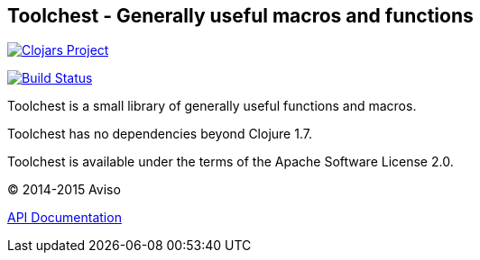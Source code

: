 == Toolchest - Generally useful macros and functions

image:http://clojars.org/io.aviso/toolchest/latest-version.svg[Clojars Project, link="http://clojars.org/io.aviso/toolchest"]

image:https://drone.io/github.com/AvisoNovate/toolchest/status.png[Build Status, link="https://drone.io/github.com/AvisoNovate/toolchest"]

Toolchest is a small library of generally useful functions and macros.

Toolchest has no dependencies beyond Clojure 1.7.

Toolchest is available under the terms of the Apache Software License 2.0.

© 2014-2015 Aviso

link:http://avisonovate.github.io/docs/toolchest/[API Documentation]
